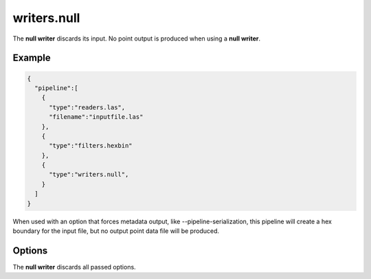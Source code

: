 .. _writers.null:

writers.null
============

The **null writer** discards its input.  No point output is produced when using
a **null writer**.

Example
-------

.. code-block:: json

    {
      "pipeline":[
        {
          "type":"readers.las",
          "filename":"inputfile.las"
        },
        {
          "type":"filters.hexbin"
        },
        {
          "type":"writers.null",
        }
      ]
    }

When used with an option that forces metadata output, like
--pipeline-serialization, this pipeline will create a hex boundary for
the input file, but no output point data file will be produced.

Options
-------

The **null writer** discards all passed options.

